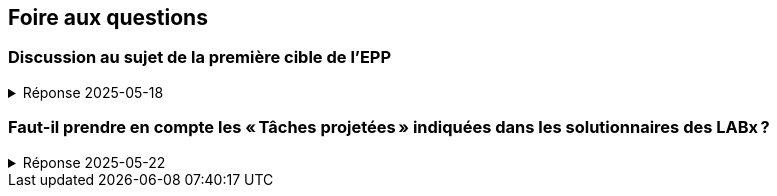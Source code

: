 == Foire aux questions

=== Discussion au sujet de la première cible de l’EPP
.Réponse 2025-05-18
[%collapsible]
====
La première cible de l’EPP est libellée ainsi

* Corriger les inadéquations du modèle constatées lors de la phase 1
  (plus particulièrement celles décelées lors du LAB4).

Dans le but d’identifier ces inadéquations, il faut procéder à une revue
du code issu de la phase 1 (les LAB1 à LAB4).
Voici quelques étapes d’une telle revue :

1. Identifier les inadéquations contenues dans le solutionnaire du LAB3
   à la lumière des principes de conception et de normalisation vus en cours
   la semaine dernière.

2. Puisque les équipes formées pour le TS ont changé par rapport à celles du LAB4,
   une équipe dispose d’au moins deux (voire trois ou quatre) solutions du LAB4.
   Il faut donc les passer en revue et en retenir les meilleures propositions.

3. À la lumière l’expérience de rédaction de requêtes lors des LAB2 à LAB4,
   il est sans doute possible d’identifier certaines améliorations qui
   rendraient le modèle plus adéquat.

Il faut ensuite dresser la liste priorisée de ces améliorations, puis choisir
celles à mettre en oeuvre.
Cette liste et ce choix doivent être documentés dans le document AMC à remettre.
====

=== Faut-il prendre en compte les « Tâches projetées » indiquées dans les solutionnaires des LABx ?
.Réponse 2025-05-22
[%collapsible]
====
Dans les commentaires en fin des fichiers SQL des solutionnaires,
des « Tâches projetées » et des « TODO » sont souvent documentés.
Il est effectivement important de les prendre en considération lors de
l’analyse des tâches à faire aux étapes 1 et 2 du TS.

Il est également important de prioriser la liste de tâches obtenues,
car il ne sera pas possible de toutes les réaliser compte tenu du temps
restant d’ici à la livraison du TS le dimanche 25 mai 2025 à 23:59.

Voici deux exemples

.Herbivorie_cre
* 2022-01-23 LL01. Compléter le schéma
  - Décomposer et temporaliser les observations relatives aux placettes
    (obstruction latérale, couverture au sol, espèces dominantes, etc.).
* 2017-09-19 LL01. Compléter le schéma
  - Compléter les contraintes, en particulier :
    *** la date d’observation d’un plan ne peut être antérieure à son identification ;
    *** la date d’identification d’un plant ne peut être antérieure à celui de sa placette ;
    *** les obstructions latérales observées d’une placette doivent être cohérentes ;
    *** les couvertures au sol observées d’une placette doivent être cohérentes.
* 2017-09-18 LL01. Renommer plus rigoureusement les concepts utilisés par le schéma
  - Plusieurs identificateurs sont inappropriés en regard des concepts véhiculés.
  - Certaines abréviations prêtent à confusion.
  - La constitution d’un dictionnaire de données et l’utilisation d’une terminologie
    rigoureuse sont fortement recommandées.
  - Entre autres exemples : obs -> obstruction latérale, taux -> pourcentage,
    arb -> variété d’arbres, peup, plac, etc.

.Herbivorie_del
* 2022-01-30 LL01. Évolution
  - Maintenir le script au fil de l’évolution de Herbivorie_cre.sql
====
